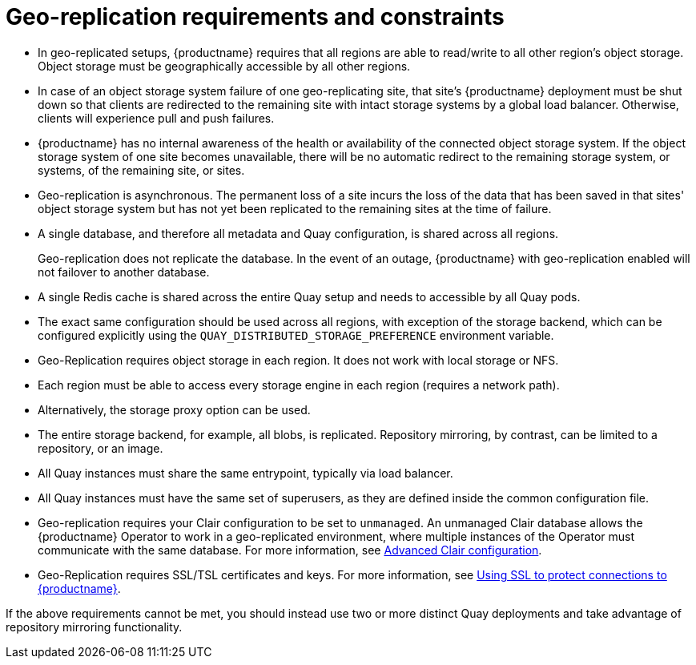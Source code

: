 [[georepl-prereqs]]
= Geo-replication requirements and constraints

* In geo-replicated setups, {productname} requires that all regions are able to read/write to all other region's object storage. Object storage must be geographically accessible by all other regions. 

* In case of an object storage system failure of one geo-replicating site, that site's {productname} deployment must be shut down so that clients are redirected to the remaining site with intact storage systems by a global load balancer. Otherwise, clients will experience pull and push failures. 

* {productname} has no internal awareness of the health or availability of the connected object storage system. If the object storage system of one site becomes unavailable, there will be no automatic redirect to the remaining storage system, or systems, of the remaining site, or sites. 

* Geo-replication is asynchronous. The permanent loss of a site incurs the loss of the data that has been saved in that sites' object storage system but has not yet been replicated to the remaining sites at the time of failure.

* A single database, and therefore all metadata and Quay configuration, is shared across all regions. 
+
Geo-replication does not replicate the database. In the event of an outage, {productname} with geo-replication enabled will not failover to another database. 

* A single Redis cache is shared across the entire Quay setup and needs to accessible by all Quay pods.

* The exact same configuration should be used across all regions, with exception of the storage backend, which can be configured explicitly using the `QUAY_DISTRIBUTED_STORAGE_PREFERENCE` environment variable.

* Geo-Replication requires object storage in each region. It does not work with local storage or NFS.

* Each region must be able to access every storage engine in each region (requires a network path).

* Alternatively, the storage proxy option can be used.

* The entire storage backend, for example, all blobs, is replicated. Repository mirroring, by contrast, can be limited to a repository, or an image.

* All Quay instances must share the same entrypoint, typically via load balancer.

* All Quay instances must have the same set of superusers, as they are defined inside the common configuration file.

* Geo-replication requires your Clair configuration to be set to `unmanaged`. An unmanaged Clair database allows the {productname} Operator to work in a geo-replicated environment, where multiple instances of the Operator must communicate with the same database. For more information, see link:https://access.redhat.com/documentation/en-us/red_hat_quay/3.7/html-single/deploy_red_hat_quay_on_openshift_with_the_quay_operator/index#clair-unmanaged[Advanced Clair configuration].

* Geo-Replication requires SSL/TSL certificates and keys. For more information, see link:https://access.redhat.com/documentation/en-us/red_hat_quay/3.7/html-single/deploy_red_hat_quay_for_proof-of-concept_non-production_purposes/index#using_ssl_to_protect_connections_to_red_hat_quay[Using SSL to protect connections to {productname}].

If the above requirements cannot be met, you should instead use two or more distinct Quay deployments and take advantage of repository mirroring functionality.
